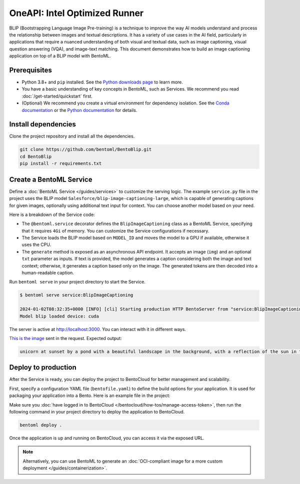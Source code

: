 ======================
OneAPI: Intel Optimized Runner
======================

BLIP (Bootstrapping Language Image Pre-training) is a technique to improve the way AI models understand and process the relationship between images and textual descriptions. It has a variety of use cases in the AI field, particularly in applications that require a nuanced understanding of both visual and textual data, such as image captioning, visual question answering (VQA), and image-text matching. This document demonstrates how to build an image captioning application on top of a BLIP model with BentoML.

Prerequisites
-------------

- Python 3.8+ and ``pip`` installed. See the `Python downloads page <https://www.python.org/downloads/>`_ to learn more.
- You have a basic understanding of key concepts in BentoML, such as Services. We recommend you read :doc:`/get-started/quickstart` first.
- (Optional) We recommend you create a virtual environment for dependency isolation. See the `Conda documentation <https://conda.io/projects/conda/en/latest/user-guide/tasks/manage-environments.html>`_ or the `Python documentation <https://docs.python.org/3/library/venv.html>`_ for details.

Install dependencies
--------------------

Clone the project repository and install all the dependencies.

.. code-block:: bash

    git clone https://github.com/bentoml/BentoBlip.git
    cd BentoBlip
    pip install -r requirements.txt

Create a BentoML Service
------------------------

Define a :doc:`BentoML Service </guides/services>` to customize the serving logic. The example ``service.py`` file in the project uses the BLIP model ``Salesforce/blip-image-captioning-large``, which is capable of generating captions for given images, optionally using additional text input for context. You can choose another model based on your need.

.. code-block:: python
    :caption: `service.py`

    from __future__ import annotations

    import typing as t

    import bentoml
    from PIL.Image import Image

    MODEL_ID = "Salesforce/blip-image-captioning-large"

    @bentoml.service(
        resources={
            "memory" : "4Gi"
        }
    )
    class BlipImageCaptioning:

        def __init__(self) -> None:
            import torch
            from transformers import BlipProcessor, BlipForConditionalGeneration
            self.device = "cuda" if torch.cuda.is_available() else "cpu"
            self.model = BlipForConditionalGeneration.from_pretrained(MODEL_ID).to(self.device)
            self.processor = BlipProcessor.from_pretrained(MODEL_ID)
            print("Model blip loaded", "device:", self.device)

        @bentoml.api
        async def generate(self, img: Image, txt: t.Optional[str] = None) -> str:
            if txt:
                inputs = self.processor(img, txt, return_tensors="pt").to(self.device)
            else:
                inputs = self.processor(img, return_tensors="pt").to(self.device)

            out = self.model.generate(**inputs, max_new_tokens=100, min_new_tokens=20)
            return self.processor.decode(out[0], skip_special_tokens=True)

Here is a breakdown of the Service code:

- The ``@bentoml.service`` decorator defines the ``BlipImageCaptioning`` class as a BentoML Service, specifying that it requires ``4Gi`` of memory. You can customize the Service configurations if necessary.
- The Service loads the BLIP model based on ``MODEL_ID`` and moves the model to a GPU if available, otherwise it uses the CPU.
- The ``generate`` method is exposed as an asynchronous API endpoint. It accepts an image (``img``) and an optional ``txt`` parameter as inputs. If text is provided, the model generates a caption considering both the image and text context; otherwise, it generates a caption based only on the image. The generated tokens are then decoded into a human-readable caption.

Run ``bentoml serve`` in your project directory to start the Service.

.. code-block:: bash

    $ bentoml serve service:BlipImageCaptioning

    2024-01-02T08:32:35+0000 [INFO] [cli] Starting production HTTP BentoServer from "service:BlipImageCaptioning" listening on http://localhost:3000 (Press CTRL+C to quit)
    Model blip loaded device: cuda

The server is active at http://localhost:3000. You can interact with it in different ways.

.. tab-set::

    .. tab-item:: CURL

        .. code-block:: bash

            curl -s -X POST \
                -F txt='unicorn at sunset' \
                -F 'img=@image.jpg' \
                http://localhost:3000/generate

    .. tab-item:: BentoML client

        .. code-block:: python

            import bentoml
            from pathlib import Path

            with bentoml.SyncHTTPClient("http://localhost:3000") as client:
                result = client.generate(
                    img=Path("image.jpg"),
                    txt="unicorn at sunset",
                )

    .. tab-item:: Swagger UI

        Visit `http://localhost:3000 <http://localhost:3000/>`_, scroll down to **Service APIs**, and click **Try it out**. In the **Request body** box, select an image, optionally enter your prompt text and click **Execute**.

        .. image:: ../_static/img/use-cases/blip/service-ui.png

`This is the image <https://github.com/bentoml/BentoBlip/blob/main/demo.jpg>`_ sent in the request. Expected output:

.. code-block:: bash

    unicorn at sunset by a pond with a beautiful landscape in the background, with a reflection of the sun in the water

Deploy to production
--------------------

After the Service is ready, you can deploy the project to BentoCloud for better management and scalability.

First, specify a configuration YAML file (``bentofile.yaml``) to define the build options for your application. It is used for packaging your application into a Bento. Here is an example file in the project:

.. code-block:: yaml
    :caption: `bentofile.yaml`

    service: "service:BlipImageCaptioning"
    labels:
      owner: bentoml-team
      project: gallery
    include:
    - "*.py"
    - "demo.jpeg"
    python:
      requirements_txt: "./requirements.txt"

Make sure you :doc:`have logged in to BentoCloud </bentocloud/how-tos/manage-access-token>`, then run the following command in your project directory to deploy the application to BentoCloud.

.. code-block:: bash

    bentoml deploy .

Once the application is up and running on BentoCloud, you can access it via the exposed URL.

.. note::

   Alternatively, you can use BentoML to generate an :doc:`OCI-compliant image for a more custom deployment </guides/containerization>`.
